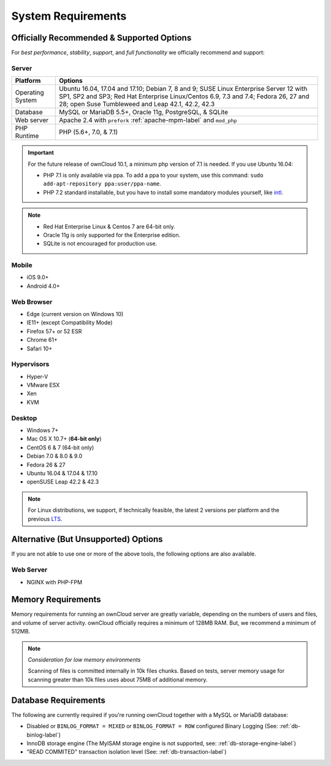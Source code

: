 ===================
System Requirements
===================

Officially Recommended & Supported Options
------------------------------------------

For *best performance*, *stability*, *support*, and *full functionality* we officially recommend and support:

Server
^^^^^^

================= =================================================================================
Platform          Options
================= =================================================================================
Operating System  Ubuntu 16.04, 17.04 and 17.10; Debian 7, 8 and 9; SUSE Linux Enterprise Server 12 
                  with SP1, SP2 and SP3; Red Hat Enterprise Linux/Centos 6.9, 7.3 and 7.4;
                  Fedora 26, 27 and 28; open Suse Tumbleweed and Leap 42.1, 42.2, 42.3
Database          MySQL or MariaDB 5.5+, Oracle 11g, PostgreSQL, & SQLite
Web server        Apache 2.4 with ``prefork`` :ref:`apache-mpm-label` and ``mod_php``
PHP Runtime       PHP (5.6+, 7.0, & 7.1)
================= =================================================================================

.. important:: 

    For the future release of ownCloud 10.1, a minimum php version of 7.1 is needed.
    If you use Ubuntu 16.04:

    - PHP 7.1 is only available via ppa. To add a ppa to your system, use this command: ``sudo add-apt-repository ppa:user/ppa-name``.
    - PHP 7.2 standard installable, but you have to install some mandatory modules yourself, like `intl`_.

.. note::
   
   - Red Hat Enterprise Linux & Centos 7 are 64-bit only.
   - Oracle 11g is only supported for the Enterprise edition.
   - SQLite is not encouraged for production use.

Mobile 
^^^^^^

- iOS 9.0+
- Android 4.0+

Web Browser 
^^^^^^^^^^^

- Edge (current version on Windows 10)
- IE11+ (except Compatibility Mode)
- Firefox 57+ or 52 ESR
- Chrome 61+
- Safari 10+

Hypervisors 
^^^^^^^^^^^

- Hyper-V
- VMware ESX
- Xen
- KVM

Desktop
^^^^^^^

- Windows 7+
- Mac OS X 10.7+ (**64-bit only**)
- CentOS 6 & 7 (64-bit only)
- Debian 7.0 & 8.0 & 9.0
- Fedora 26 & 27
- Ubuntu 16.04 & 17.04 & 17.10
- openSUSE Leap 42.2 & 42.3

.. note::
   For Linux distributions, we support, if technically feasible, the latest 2 versions per platform and the previous `LTS`_.

Alternative (But Unsupported) Options
-------------------------------------

If you are not able to use one or more of the above tools, the following options are also available. 

Web Server
^^^^^^^^^^

- NGINX with PHP-FPM 

Memory Requirements
-------------------

Memory requirements for running an ownCloud server are greatly variable,
depending on the numbers of users and files, and volume of server activity.
ownCloud officially requires a minimum of 128MB RAM. But, we recommend a minimum of 512MB. 

.. note:: *Consideration for low memory environments*
   
  Scanning of files is committed internally in 10k files chunks. 
  Based on tests, server memory usage for scanning greater than 10k files uses about 75MB of additional memory.

Database Requirements
---------------------

The following are currently required if you're running ownCloud together with a MySQL or MariaDB database:

* Disabled or ``BINLOG_FORMAT = MIXED`` or ``BINLOG_FORMAT = ROW`` configured Binary Logging (See: :ref:`db-binlog-label`)
* InnoDB storage engine (The MyISAM storage engine is not supported, see: :ref:`db-storage-engine-label`)
* "READ COMMITED" transaction isolation level (See: :ref:`db-transaction-label`)

.. Links
   
.. _LTS: https://wiki.ubuntu.com/LTS
.. _intl: http://php.net/manual/en/intro.intl.php
